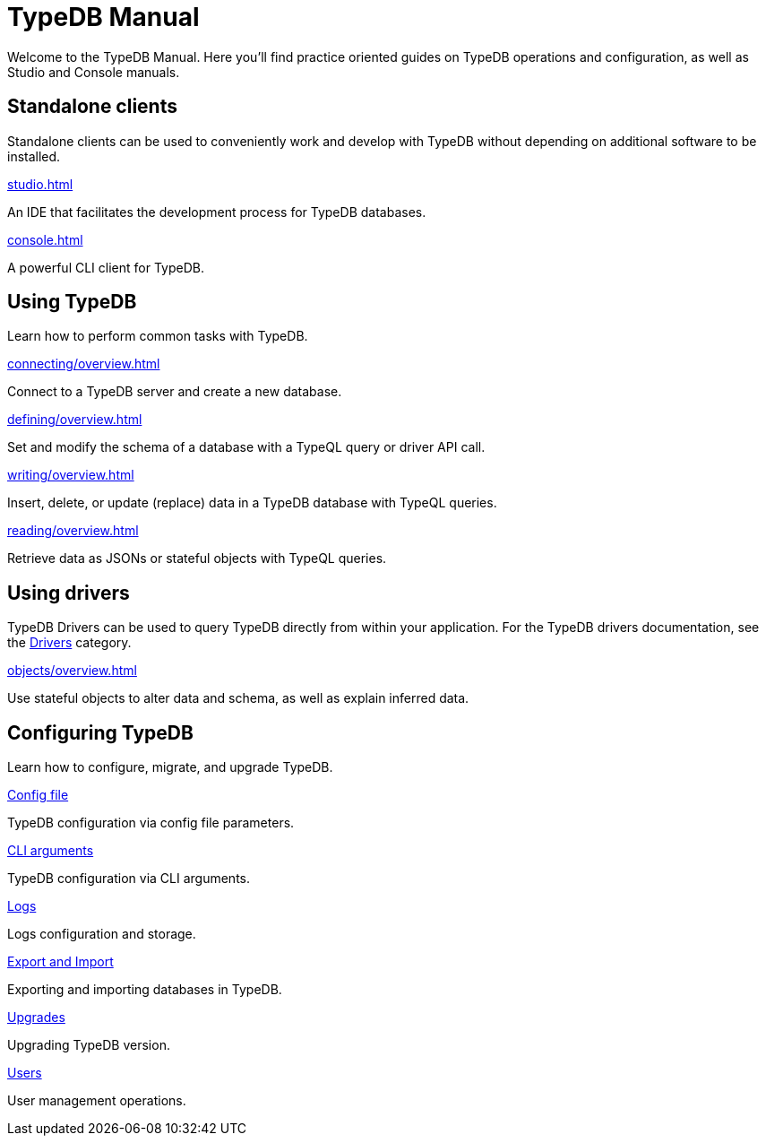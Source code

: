 = TypeDB Manual
:keywords: typedb, guides, how, installation, tutorial
:pageTitle: TypeDB Manual
:page-aliases: typedb::tutorials/data-migration.adoc
:summary: How to guides and tutorials

Welcome to the TypeDB Manual.
Here you'll find practice oriented guides on TypeDB operations and configuration, as well as Studio and Console manuals.

== Standalone clients

Standalone clients can be used to conveniently work and develop with TypeDB without depending on additional software to be installed.

[cols-2]
--
.xref:studio.adoc[]
[.clickable]
****
An IDE that facilitates the development process for TypeDB databases.
****

.xref:console.adoc[]
[.clickable]
****
A powerful CLI client for TypeDB.
****
--
////
[cols-1]
--
.xref:drivers::overview.adoc[Drivers]
[.clickable]
****
xref:drivers::rust/overview.adoc[Rust] |
xref:drivers::python/overview.adoc[Python] |
xref:drivers::java/overview.adoc[Java] |
xref:drivers::nodejs/overview.adoc[Node.js] |
xref:drivers::cpp/overview.adoc[C++]
****
--
////

== Using TypeDB

Learn how to perform common tasks with TypeDB.

[cols-2]
--
.xref:connecting/overview.adoc[]
[.clickable]
****
Connect to a TypeDB server and create a new database.
// Network connection to TypeDB Core or Cloud, as well as database, session and transaction management.
// * xref:connecting/connection.adoc[]
// * xref:connecting/database.adoc[]
// * xref:connecting/session.adoc[]
// * xref:connecting/transaction.adoc[]
****

.xref:defining/overview.adoc[]
[.clickable]
****
Set and modify the schema of a database with a TypeQL query or driver API call.
// * xref:defining/define.adoc[]
// * xref:defining/undefine.adoc[]
// * xref:defining/schema-editing.adoc[]
****

.xref:writing/overview.adoc[]
[.clickable]
****
Insert, delete, or update (replace) data in a TypeDB database with TypeQL queries.
// * xref:writing/insert.adoc[]
// * xref:writing/delete.adoc[]
// * xref:writing/update.adoc[]
****

.xref:reading/overview.adoc[]
[.clickable]
****
Retrieve data as JSONs or stateful objects with TypeQL queries.
// * xref:reading/fetch.adoc[]
// * xref:reading/get.adoc[]
// * xref:reading/infer.adoc[]
****
--

== Using drivers

TypeDB Drivers can be used to query TypeDB directly from within your application. For the TypeDB drivers documentation, see the xref:drivers::overview.adoc[Drivers] category.

[cols-1]
--
.xref:objects/overview.adoc[]
[.clickable]
****
Use stateful objects to alter data and schema, as well as explain inferred data.
// * xref:objects/schema.adoc[]
// * xref:objects/data.adoc[]
// * xref:objects/explanation.adoc[]
****
--


== Configuring TypeDB

Learn how to configure, migrate, and upgrade TypeDB.

[cols-2]
--
.xref:configuring/config.adoc[Config file]
[.clickable]
****
TypeDB configuration via config file parameters.
****

.xref:configuring/arguments.adoc[CLI arguments]
[.clickable]
****
TypeDB configuration via CLI arguments.
****

.xref:configuring/logs.adoc[Logs]
[.clickable]
****
Logs configuration and storage.
****

.xref:configuring/export.adoc[Export and Import]
[.clickable]
****
Exporting and importing databases in TypeDB.
****

.xref:configuring/upgrades.adoc[Upgrades]
[.clickable]
****
Upgrading TypeDB version.
****

.xref:configuring/users.adoc[Users]
[.clickable]
****
User management operations.
****
--

////
== Migrating to TypeDB

[cols-2]
--
.xref:studio.adoc[From CSV/XML/JSON]
[.clickable]
****

****

.xref:console.adoc[From SQL]
[.clickable]
****

****

.xref:studio.adoc[From Neo4J]
[.clickable]
****

****

.xref:console.adoc[From MongoDB]
[.clickable]
****

****
--
////
